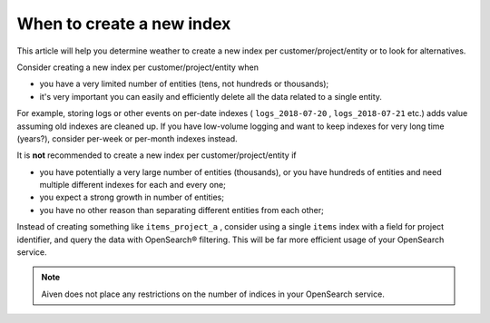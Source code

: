 When to create a new index
==========================

This article will help you determine weather to create a new index per customer/project/entity or to look for alternatives.

Consider creating a new index per customer/project/entity when

-  you have a very limited number of entities (tens, not hundreds or
   thousands);

-  it's very important you can easily and efficiently delete all the
   data related to a single entity.

For example, storing logs or other events on per-date indexes (
``logs_2018-07-20`` , ``logs_2018-07-21`` etc.) adds value assuming old
indexes are cleaned up. If you have low-volume logging and want to keep
indexes for very long time (years?), consider per-week or per-month
indexes instead.

It is **not** recommended to create a new index per customer/project/entity if

-  you have potentially a very large number of entities (thousands), or
   you have hundreds of entities and need multiple different indexes for
   each and every one;

-  you expect a strong growth in number of entities;

-  you have no other reason than separating different entities from each
   other;

Instead of creating something like ``items_project_a`` , consider using
a single ``items`` index with a field for project identifier, and query
the data with OpenSearch® filtering. This will be far more efficient
usage of your OpenSearch service.

.. note:: Aiven does not place any restrictions on the number of indices in your OpenSearch service.